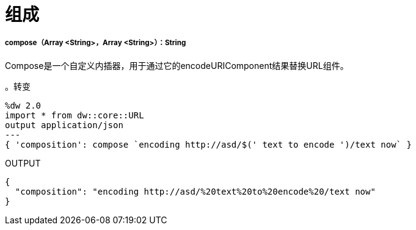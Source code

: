 = 组成

// * <<compose1>>


[[compose1]]
=====  compose（Array <String>，Array <String>）：String

Compose是一个自定义内插器，用于通过它的encodeURIComponent结果替换URL组件。

。转变
[source,DataWeave, linenums]
----
%dw 2.0
import * from dw::core::URL
output application/json
---
{ 'composition': compose `encoding http://asd/$(' text to encode ')/text now` }
----

.OUTPUT
[source,JSON, linenums]
----
{
  "composition": "encoding http://asd/%20text%20to%20encode%20/text now"
}

